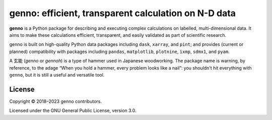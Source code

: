 genno: efficient, transparent calculation on N-D data
*****************************************************

.. image:: https://img.shields.io/pypi/v/genno.svg
   :target: https://pypi.python.org/pypi/genno/
   :alt: PyPI version

.. image:: https://readthedocs.org/projects/genno/badge/?version=latest
   :target: https://genno.readthedocs.io/en/latest/?badge=latest
   :alt: Documentation build

.. image:: https://github.com/khaeru/genno/actions/workflows/pytest.yaml/badge.svg
   :target: https://github.com/khaeru/genno/actions/workflows/pytest.yaml
   :alt: Build status

.. image:: https://codecov.io/gh/khaeru/genno/branch/main/graph/badge.svg
   :target: https://codecov.io/gh/khaeru/genno
   :alt: Test coverage

**genno** is a Python package for describing and executing complex calculations on labelled, multi-dimensional data.
It aims to make these calculations efficient, transparent, and easily validated as part of scientific research.

genno is built on high-quality Python data packages including ``dask``, ``xarray``, and ``pint``; and provides (current or planned) compatibility with packages including ``pandas``, ``matplotlib``, ``plotnine``, ``ixmp``, ``sdmx1``, and ``pyam``.

A 玄能 (*genno* or *gennoh*) is a type of hammer used in Japanese woodworking.
The package name is warning, by reference, to the adage “When you hold a hammer, every problem looks like a nail”: you shouldn't hit everything with ``genno``, but it is still a useful and versatile tool.


License
=======

Copyright © 2018–2023 genno contributors.

Licensed under the GNU General Public License, version 3.0.
